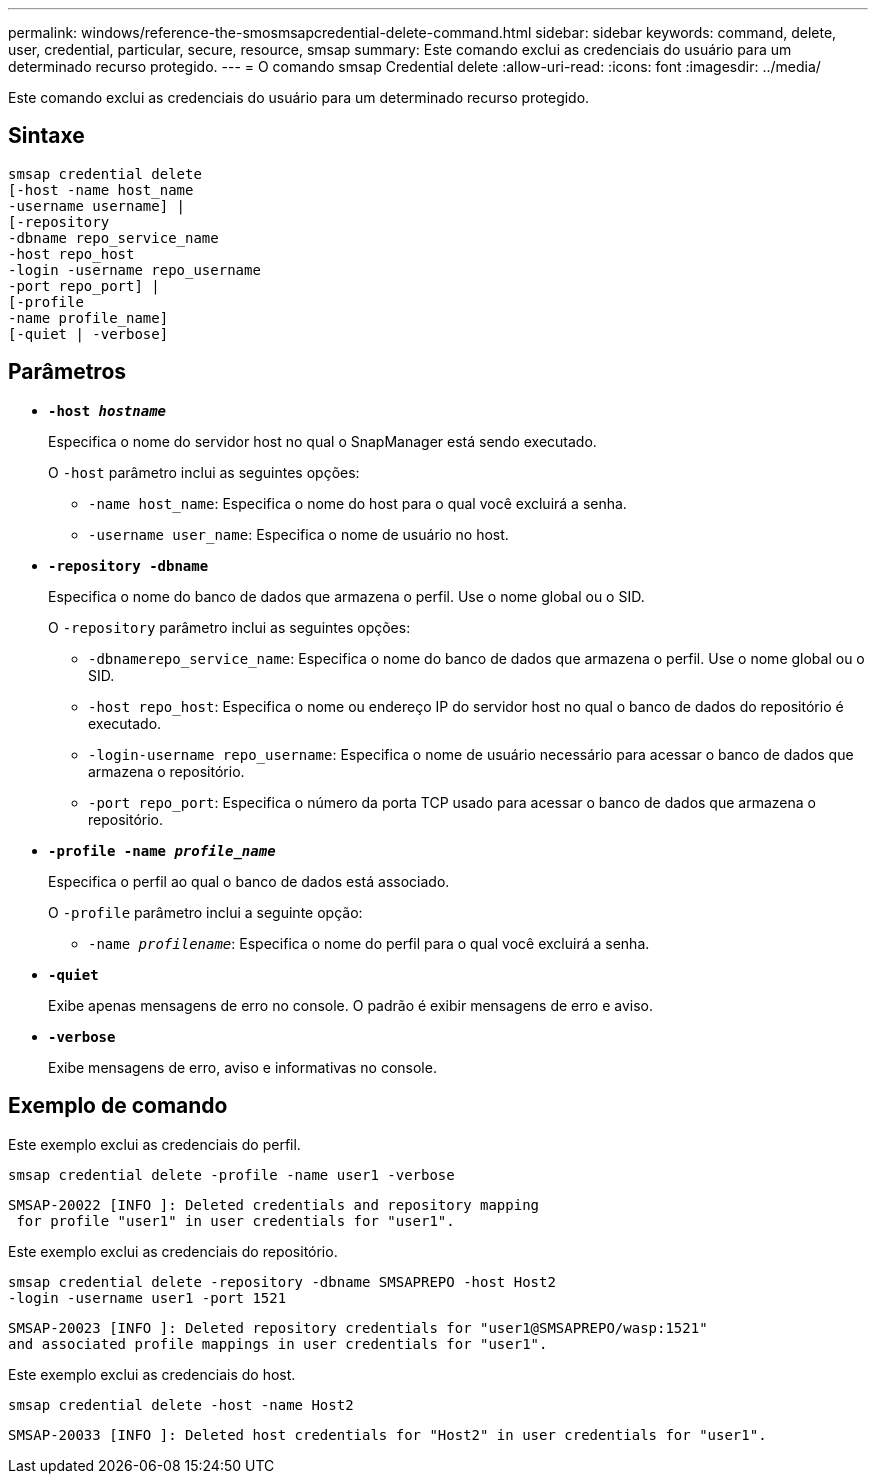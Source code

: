 ---
permalink: windows/reference-the-smosmsapcredential-delete-command.html 
sidebar: sidebar 
keywords: command, delete, user, credential, particular, secure, resource, smsap 
summary: Este comando exclui as credenciais do usuário para um determinado recurso protegido. 
---
= O comando smsap Credential delete
:allow-uri-read: 
:icons: font
:imagesdir: ../media/


[role="lead"]
Este comando exclui as credenciais do usuário para um determinado recurso protegido.



== Sintaxe

[listing]
----

smsap credential delete
[-host -name host_name
-username username] |
[-repository
-dbname repo_service_name
-host repo_host
-login -username repo_username
-port repo_port] |
[-profile
-name profile_name]
[-quiet | -verbose]
----


== Parâmetros

* *`-host _hostname_`*
+
Especifica o nome do servidor host no qual o SnapManager está sendo executado.

+
O `-host` parâmetro inclui as seguintes opções:

+
** `-name host_name`: Especifica o nome do host para o qual você excluirá a senha.
** `-username user_name`: Especifica o nome de usuário no host.


* *`-repository -dbname`*
+
Especifica o nome do banco de dados que armazena o perfil. Use o nome global ou o SID.

+
O `-repository` parâmetro inclui as seguintes opções:

+
** `-dbnamerepo_service_name`: Especifica o nome do banco de dados que armazena o perfil. Use o nome global ou o SID.
** `-host repo_host`: Especifica o nome ou endereço IP do servidor host no qual o banco de dados do repositório é executado.
** `-login-username repo_username`: Especifica o nome de usuário necessário para acessar o banco de dados que armazena o repositório.
** `-port repo_port`: Especifica o número da porta TCP usado para acessar o banco de dados que armazena o repositório.


* *`-profile -name _profile_name_`*
+
Especifica o perfil ao qual o banco de dados está associado.

+
O `-profile` parâmetro inclui a seguinte opção:

+
** `-name _profilename_`: Especifica o nome do perfil para o qual você excluirá a senha.


* *`-quiet`*
+
Exibe apenas mensagens de erro no console. O padrão é exibir mensagens de erro e aviso.

* *`-verbose`*
+
Exibe mensagens de erro, aviso e informativas no console.





== Exemplo de comando

Este exemplo exclui as credenciais do perfil.

[listing]
----
smsap credential delete -profile -name user1 -verbose
----
[listing]
----
SMSAP-20022 [INFO ]: Deleted credentials and repository mapping
 for profile "user1" in user credentials for "user1".
----
Este exemplo exclui as credenciais do repositório.

[listing]
----
smsap credential delete -repository -dbname SMSAPREPO -host Host2
-login -username user1 -port 1521
----
[listing]
----
SMSAP-20023 [INFO ]: Deleted repository credentials for "user1@SMSAPREPO/wasp:1521"
and associated profile mappings in user credentials for "user1".
----
Este exemplo exclui as credenciais do host.

[listing]
----
smsap credential delete -host -name Host2
----
[listing]
----
SMSAP-20033 [INFO ]: Deleted host credentials for "Host2" in user credentials for "user1".
----
